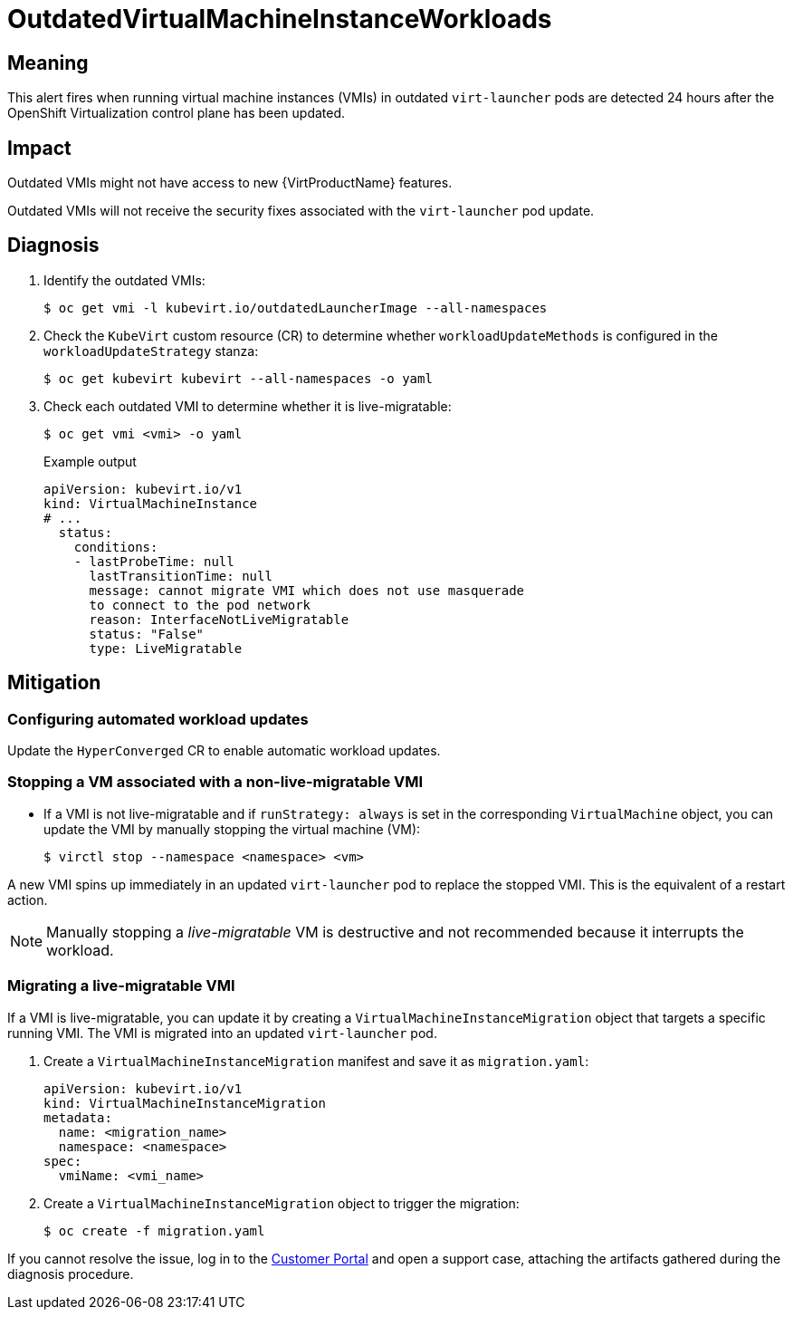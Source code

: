 // Do not edit this module. It is generated with a script.
// Do not reuse this module. The anchor IDs do not contain a context statement.
// Module included in the following assemblies:
//
// * virt/support/virt-runbooks.adoc

:_content-type: REFERENCE
[id="virt-runbook-OutdatedVirtualMachineInstanceWorkloads"]
= OutdatedVirtualMachineInstanceWorkloads

[discrete]
[id="meaning-outdatedvirtualmachineinstanceworkloads"]
== Meaning

This alert fires when running virtual machine instances (VMIs) in
outdated `virt-launcher` pods are detected 24 hours after the OpenShift
Virtualization control plane has been updated.

[discrete]
[id="impact-outdatedvirtualmachineinstanceworkloads"]
== Impact

Outdated VMIs might not have access to new {VirtProductName}
features.

Outdated VMIs will not receive the security fixes associated with
the `virt-launcher` pod update.

[discrete]
[id="diagnosis-outdatedvirtualmachineinstanceworkloads"]
== Diagnosis

. Identify the outdated VMIs:
+
[source,terminal]
----
$ oc get vmi -l kubevirt.io/outdatedLauncherImage --all-namespaces
----

. Check the `KubeVirt` custom resource (CR) to determine whether
`workloadUpdateMethods` is configured in the `workloadUpdateStrategy`
stanza:
+
[source,terminal]
----
$ oc get kubevirt kubevirt --all-namespaces -o yaml
----

. Check each outdated VMI to determine whether it is live-migratable:
+
[source,terminal]
----
$ oc get vmi <vmi> -o yaml
----
+
.Example output
+
[source,yaml]
----
apiVersion: kubevirt.io/v1
kind: VirtualMachineInstance
# ...
  status:
    conditions:
    - lastProbeTime: null
      lastTransitionTime: null
      message: cannot migrate VMI which does not use masquerade
      to connect to the pod network
      reason: InterfaceNotLiveMigratable
      status: "False"
      type: LiveMigratable
----

[discrete]
[id="mitigation-outdatedvirtualmachineinstanceworkloads"]
== Mitigation

[discrete]
[id="configuring-automated-workload-updates-outdatedvirtualmachineinstanceworkloads"]
=== Configuring automated workload updates

Update the `HyperConverged` CR to enable automatic workload updates.

[discrete]
[id="stopping-a-vm-associated-with-a-non-live-migratable-vmi-outdatedvirtualmachineinstanceworkloads"]
=== Stopping a VM associated with a non-live-migratable VMI

* If a VMI is not live-migratable and if `runStrategy: always` is
set in the corresponding `VirtualMachine` object, you can update the
VMI by manually stopping the virtual machine (VM):
+
[source,terminal]
----
$ virctl stop --namespace <namespace> <vm>
----

A new VMI spins up immediately in an updated `virt-launcher` pod to
replace the stopped VMI. This is the equivalent of a restart action.

NOTE: Manually stopping a _live-migratable_ VM is destructive and
not recommended because it interrupts the workload.

[discrete]
[id="migrating-a-live-migratable-vmi-outdatedvirtualmachineinstanceworkloads"]
=== Migrating a live-migratable VMI

If a VMI is live-migratable, you can update it by creating a `VirtualMachineInstanceMigration`
object that targets a specific running VMI. The VMI is migrated into
an updated `virt-launcher` pod.

. Create a `VirtualMachineInstanceMigration` manifest and save it
as `migration.yaml`:
+
[source,yaml]
----
apiVersion: kubevirt.io/v1
kind: VirtualMachineInstanceMigration
metadata:
  name: <migration_name>
  namespace: <namespace>
spec:
  vmiName: <vmi_name>
----

. Create a `VirtualMachineInstanceMigration` object to trigger the
migration:
+
[source,terminal]
----
$ oc create -f migration.yaml
----

If you cannot resolve the issue, log in to the
link:https://access.redhat.com[Customer Portal] and open a support case,
attaching the artifacts gathered during the diagnosis procedure.
